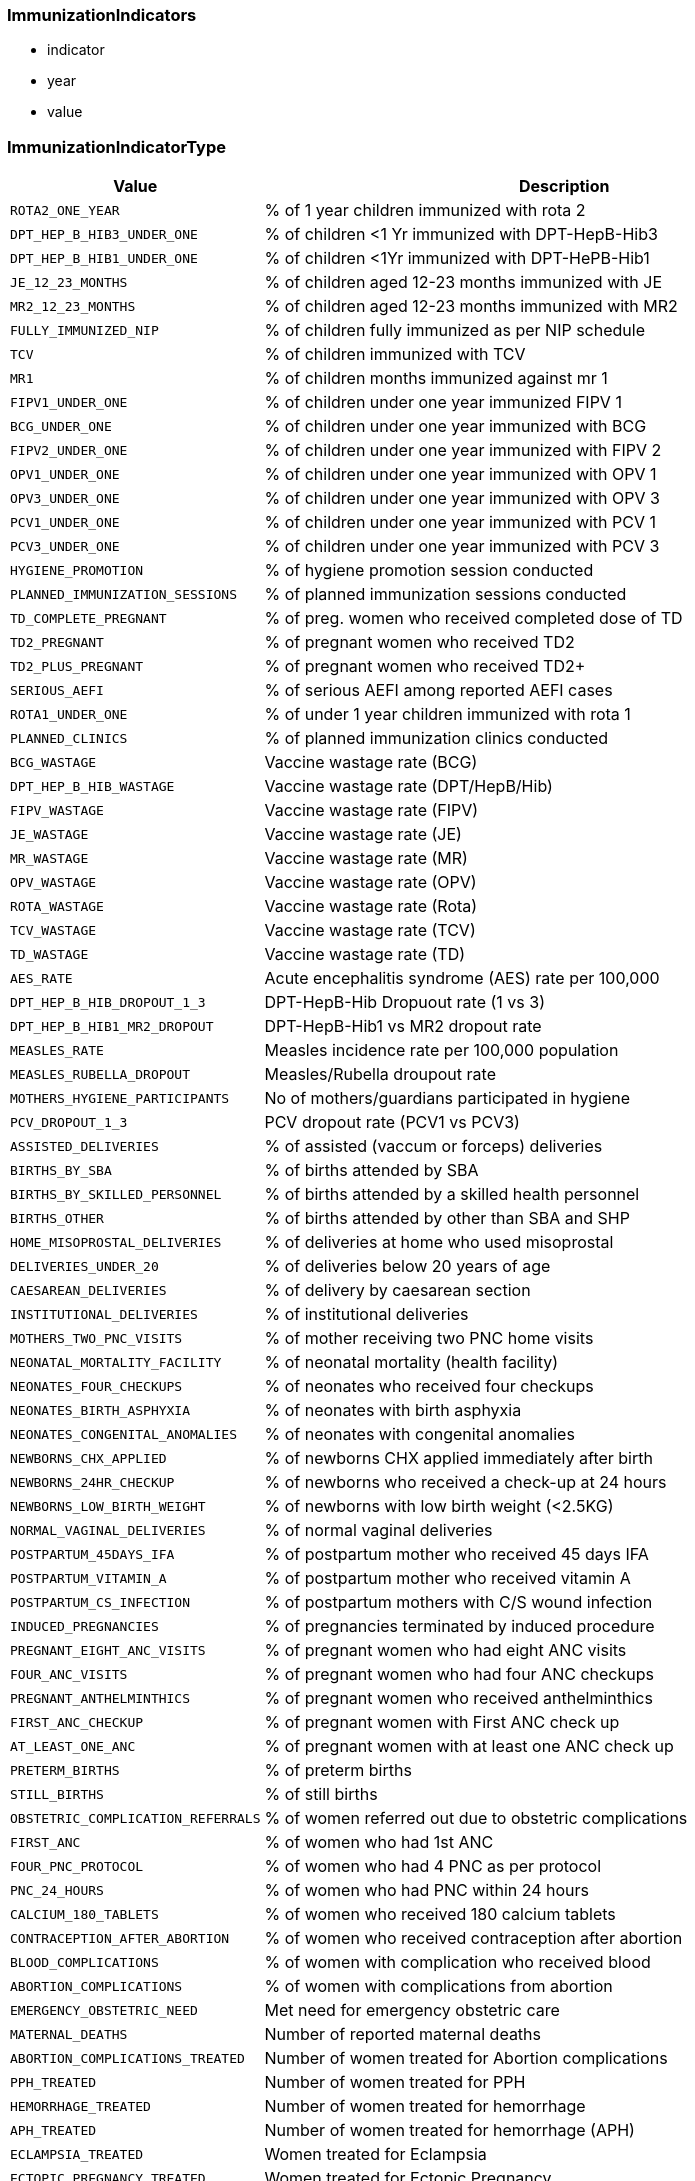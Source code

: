 
=== ImmunizationIndicators

- indicator
- year
- value

=== ImmunizationIndicatorType

[cols="1,3", options="header"]
|===
| Value         | Description
| `ROTA2_ONE_YEAR` | % of 1 year children immunized with rota 2
| `DPT_HEP_B_HIB3_UNDER_ONE` | % of children <1 Yr immunized with DPT-HepB-Hib3
| `DPT_HEP_B_HIB1_UNDER_ONE` | % of children <1Yr immunized with DPT-HePB-Hib1
| `JE_12_23_MONTHS` | % of children aged 12-23 months immunized with JE
| `MR2_12_23_MONTHS` | % of children aged 12-23 months immunized with MR2
| `FULLY_IMMUNIZED_NIP` | % of children fully immunized as per NIP schedule
| `TCV` | % of children immunized with TCV
| `MR1` | % of children months immunized against mr 1
| `FIPV1_UNDER_ONE` | % of children under one year immunized FIPV 1
| `BCG_UNDER_ONE` | % of children under one year immunized with BCG
| `FIPV2_UNDER_ONE` | % of children under one year immunized with FIPV 2
| `OPV1_UNDER_ONE` | % of children under one year immunized with OPV 1
| `OPV3_UNDER_ONE` | % of children under one year immunized with OPV 3
| `PCV1_UNDER_ONE` | % of children under one year immunized with PCV 1
| `PCV3_UNDER_ONE` | % of children under one year immunized with PCV 3
| `HYGIENE_PROMOTION` | % of hygiene promotion session conducted
| `PLANNED_IMMUNIZATION_SESSIONS` | % of planned immunization sessions conducted
| `TD_COMPLETE_PREGNANT` | % of preg. women who received completed dose of TD
| `TD2_PREGNANT` | % of pregnant women who received TD2
| `TD2_PLUS_PREGNANT` | % of pregnant women who received TD2+
| `SERIOUS_AEFI` | % of serious AEFI among reported AEFI cases
| `ROTA1_UNDER_ONE` | % of under 1 year children immunized with rota 1
| `PLANNED_CLINICS` | % of planned immunization clinics conducted
| `BCG_WASTAGE` | Vaccine wastage rate (BCG)
| `DPT_HEP_B_HIB_WASTAGE` | Vaccine wastage rate (DPT/HepB/Hib)
| `FIPV_WASTAGE` | Vaccine wastage rate (FIPV)
| `JE_WASTAGE` | Vaccine wastage rate (JE)
| `MR_WASTAGE` | Vaccine wastage rate (MR)
| `OPV_WASTAGE` | Vaccine wastage rate (OPV)
| `ROTA_WASTAGE` | Vaccine wastage rate (Rota)
| `TCV_WASTAGE` | Vaccine wastage rate (TCV)
| `TD_WASTAGE` | Vaccine wastage rate (TD)
| `AES_RATE` | Acute encephalitis syndrome (AES) rate per 100,000
| `DPT_HEP_B_HIB_DROPOUT_1_3` | DPT-HepB-Hib Dropuout rate (1 vs 3)
| `DPT_HEP_B_HIB1_MR2_DROPOUT` | DPT-HepB-Hib1 vs MR2 dropout rate
| `MEASLES_RATE` | Measles incidence rate per 100,000 population
| `MEASLES_RUBELLA_DROPOUT` | Measles/Rubella droupout rate
| `MOTHERS_HYGIENE_PARTICIPANTS` | No of mothers/guardians participated in hygiene
| `PCV_DROPOUT_1_3` | PCV dropout rate (PCV1 vs PCV3)
| `ASSISTED_DELIVERIES` | % of assisted (vaccum or forceps) deliveries
| `BIRTHS_BY_SBA` | % of births attended by SBA
| `BIRTHS_BY_SKILLED_PERSONNEL` | % of births attended by a skilled health personnel
| `BIRTHS_OTHER` | % of births attended by other than SBA and SHP
| `HOME_MISOPROSTAL_DELIVERIES` | % of deliveries at home who used misoprostal
| `DELIVERIES_UNDER_20` | % of deliveries below 20 years of age
| `CAESAREAN_DELIVERIES` | % of delivery by caesarean section
| `INSTITUTIONAL_DELIVERIES` | % of institutional deliveries
| `MOTHERS_TWO_PNC_VISITS` | % of mother receiving two PNC home visits
| `NEONATAL_MORTALITY_FACILITY` | % of neonatal mortality (health facility)
| `NEONATES_FOUR_CHECKUPS` | % of neonates who received four checkups
| `NEONATES_BIRTH_ASPHYXIA` | % of neonates with birth asphyxia
| `NEONATES_CONGENITAL_ANOMALIES` | % of neonates with congenital anomalies
| `NEWBORNS_CHX_APPLIED` | % of newborns CHX applied immediately after birth
| `NEWBORNS_24HR_CHECKUP` | % of newborns who received a check-up at 24 hours
| `NEWBORNS_LOW_BIRTH_WEIGHT` | % of newborns with low birth weight (<2.5KG)
| `NORMAL_VAGINAL_DELIVERIES` | % of normal vaginal deliveries
| `POSTPARTUM_45DAYS_IFA` | % of postpartum mother who received 45 days IFA
| `POSTPARTUM_VITAMIN_A` | % of postpartum mother who received vitamin A
| `POSTPARTUM_CS_INFECTION` | % of postpartum mothers with C/S wound infection
| `INDUCED_PREGNANCIES` | % of pregnancies terminated by induced procedure
| `PREGNANT_EIGHT_ANC_VISITS` | % of pregnant women who had eight ANC visits
| `FOUR_ANC_VISITS` | % of pregnant women who had four ANC checkups
| `PREGNANT_ANTHELMINTHICS` | % of pregnant women who received anthelminthics
| `FIRST_ANC_CHECKUP` | % of pregnant women with First ANC check up
| `AT_LEAST_ONE_ANC` | % of pregnant women with at least one ANC check up
| `PRETERM_BIRTHS` | % of preterm births
| `STILL_BIRTHS` | % of still births
| `OBSTETRIC_COMPLICATION_REFERRALS` | % of women referred out due to obstetric complications
| `FIRST_ANC` | % of women who had 1st ANC
| `FOUR_PNC_PROTOCOL` | % of women who had 4 PNC as per protocol
| `PNC_24_HOURS` | % of women who had PNC within 24 hours
| `CALCIUM_180_TABLETS` | % of women who received 180 calcium tablets
| `CONTRACEPTION_AFTER_ABORTION` | % of women who received contraception after abortion
| `BLOOD_COMPLICATIONS` | % of women with complication who received blood
| `ABORTION_COMPLICATIONS` | % of women with complications from abortion
| `EMERGENCY_OBSTETRIC_NEED` | Met need for emergency obstetric care
| `MATERNAL_DEATHS` | Number of reported maternal deaths
| `ABORTION_COMPLICATIONS_TREATED` | Number of women treated for Abortion complications
| `PPH_TREATED` | Number of women treated for PPH
| `HEMORRHAGE_TREATED` | Number of women treated for hemorrhage
| `APH_TREATED` | Number of women treated for hemorrhage (APH)
| `ECLAMPSIA_TREATED` | Women treated for Eclampsia
| `ECTOPIC_PREGNANCY_TREATED` | Women treated for Ectopic Pregnancy
| `PREECLAMPSIA_TREATED` | Women treated for Pre-eclampsia
| `PUERPERAL_SEPSIS_TREATED` | Women treated for Puerperal Sepsis
| `OBSTRUCTED_LABOR_TREATED` | Women treated for prolonged/obstructed labor
| `RETAINED_PLACENTA_TREATED` | Women treated for retained Placenta
| `RUPTURED_UTERUS_TREATED` | Women treated for ruptured uterus
|===
